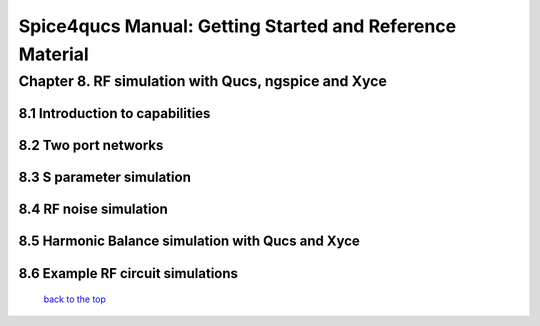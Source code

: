 ===========================================================
Spice4qucs Manual: Getting Started and Reference Material
===========================================================

------------------------------------------------------
Chapter 8. RF simulation with Qucs, ngspice and Xyce
------------------------------------------------------

8.1 Introduction to capabilities
~~~~~~~~~~~~~~~~~~~~~~~~~~~~~~~~~

8.2 Two port networks
~~~~~~~~~~~~~~~~~~~~~~~~~~

8.3 S parameter simulation
~~~~~~~~~~~~~~~~~~~~~~~~~~~~

8.4 RF noise simulation
~~~~~~~~~~~~~~~~~~~~~~~~

8.5 Harmonic Balance simulation with Qucs and Xyce
~~~~~~~~~~~~~~~~~~~~~~~~~~~~~~~~~~~~~~~~~~~~~~~~~~~

8.6 Example RF circuit simulations
~~~~~~~~~~~~~~~~~~~~~~~~~~~~~~~~~~~~



   `back to the top <#top>`__


